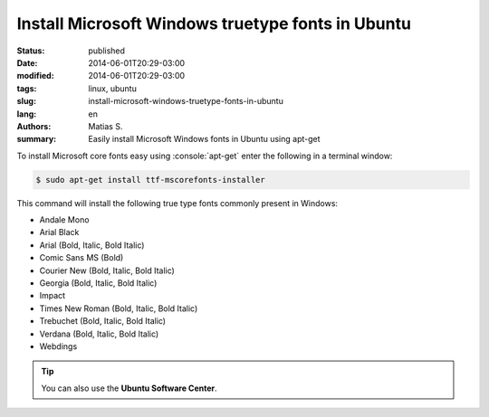 Install Microsoft Windows truetype fonts in Ubuntu
##################################################

:status: published
:date: 2014-06-01T20:29-03:00
:modified: 2014-06-01T20:29-03:00
:tags: linux, ubuntu
:slug: install-microsoft-windows-truetype-fonts-in-ubuntu
:lang: en
:authors: Matias S.
:summary: Easily install Microsoft Windows fonts in Ubuntu using apt-get

.. role:: console(code)
   :language: console

To install Microsoft core fonts easy using :console:`apt-get` enter the following in a terminal window:

.. code-block:: console

   $ sudo apt-get install ttf-mscorefonts-installer

This command will install the following true type fonts commonly present in Windows:

* Andale Mono
* Arial Black
* Arial (Bold, Italic, Bold Italic)
* Comic Sans MS (Bold)
* Courier New (Bold, Italic, Bold Italic)
* Georgia (Bold, Italic, Bold Italic)
* Impact
* Times New Roman (Bold, Italic, Bold Italic)
* Trebuchet (Bold, Italic, Bold Italic)
* Verdana (Bold, Italic, Bold Italic)
* Webdings

.. tip:: You can also use the **Ubuntu Software Center**.
